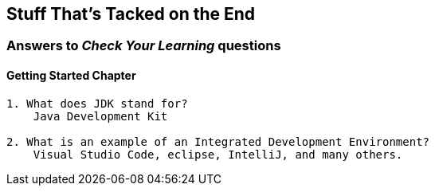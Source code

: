 :imagesdir: images
:sourcedir: source
// The following corrects the directories if this is included in the index file.
ifeval::["{docname}" == "index"]
:imagesdir: chapter-1/images
:sourcedir: chapter-1/source
endif::[]

== Stuff That's Tacked on the End

=== Answers to _Check Your Learning_ questions

==== Getting Started Chapter
....
1. What does JDK stand for?
    Java Development Kit

2. What is an example of an Integrated Development Environment?
    Visual Studio Code, eclipse, IntelliJ, and many others.
....
